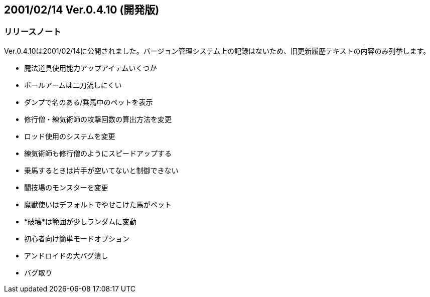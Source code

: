 :lang: ja
:doctype: article

## 2001/02/14 Ver.0.4.10 (開発版)

### リリースノート

Ver.0.4.10は2001/02/14に公開されました。バージョン管理システム上の記録はないため、旧更新履歴テキストの内容のみ列挙します。

* 魔法道具使用能力アップアイテムいくつか
* ポールアームは二刀流しにくい
* ダンプで名のある/乗馬中のペットを表示
* 修行僧・練気術師の攻撃回数の算出方法を変更
* ロッド使用のシステムを変更
* 練気術師も修行僧のようにスピードアップする
* 乗馬するときは片手が空いてないと制御できない
* 闘技場のモンスターを変更
* 魔獣使いはデフォルトでやせこけた馬がペット
* *破壊*は範囲が少しランダムに変動
* 初心者向け簡単モードオプション
* アンドロイドの大バグ潰し
* バグ取り

